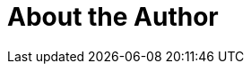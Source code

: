 = About the Author
:page-layout: author
:page-author_name: Philip Stroh
:page-github: pstrh
:page-authoravatar: ../../images/images/avatars/no_image.svg
